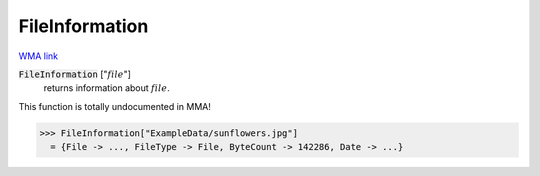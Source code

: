 FileInformation
===============

`WMA link <https://reference.wolfram.com/language/ref/FileInformation.html>`_


:code:`FileInformation` [":math:`file`"]
    returns information about :math:`file`.





This function is totally undocumented in MMA!

>>> FileInformation["ExampleData/sunflowers.jpg"]
  = {File -> ..., FileType -> File, ByteCount -> 142286, Date -> ...}
